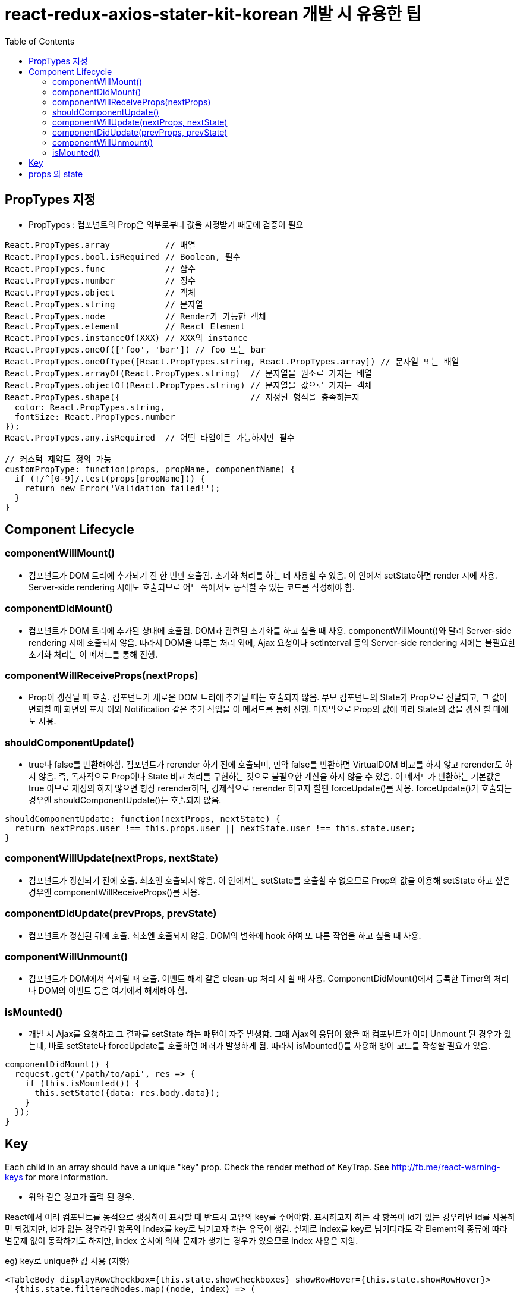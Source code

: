 = react-redux-axios-stater-kit-korean 개발 시 유용한 팁
:toc:
:toclevels: 3

== PropTypes 지정
- PropTypes : 컴포넌트의 Prop은 외부로부터 값을 지정받기 때문에 검증이 필요

[source, javascript]
----
React.PropTypes.array           // 배열
React.PropTypes.bool.isRequired // Boolean, 필수
React.PropTypes.func            // 함수
React.PropTypes.number          // 정수
React.PropTypes.object          // 객체
React.PropTypes.string          // 문자열
React.PropTypes.node            // Render가 가능한 객체
React.PropTypes.element         // React Element
React.PropTypes.instanceOf(XXX) // XXX의 instance
React.PropTypes.oneOf(['foo', 'bar']) // foo 또는 bar
React.PropTypes.oneOfType([React.PropTypes.string, React.PropTypes.array]) // 문자열 또는 배열
React.PropTypes.arrayOf(React.PropTypes.string)  // 문자열을 원소로 가지는 배열
React.PropTypes.objectOf(React.PropTypes.string) // 문자열을 값으로 가지는 객체
React.PropTypes.shape({                          // 지정된 형식을 충족하는지
  color: React.PropTypes.string,
  fontSize: React.PropTypes.number
});
React.PropTypes.any.isRequired  // 어떤 타입이든 가능하지만 필수

// 커스텀 제약도 정의 가능
customPropType: function(props, propName, componentName) {
  if (!/^[0-9]/.test(props[propName])) {
    return new Error('Validation failed!');
  }
}
----

== Component Lifecycle
=== componentWillMount()
- 컴포넌트가 DOM 트리에 추가되기 전 한 번만 호출됨. 초기화 처리를 하는 데 사용할 수 있음. 이 안에서 setState하면 render 시에 사용. Server-side rendering 시에도 호출되므로 어느 쪽에서도 동작할 수 있는 코드를 작성해야 함.

=== componentDidMount()
- 컴포넌트가 DOM 트리에 추가된 상태에 호출됨. DOM과 관련된 초기화를 하고 싶을 때 사용. componentWillMount()와 달리 Server-side rendering 시에 호출되지 않음. 따라서 DOM을 다루는 처리 외에, Ajax 요청이나 setInterval 등의 Server-side rendering 시에는 불필요한 초기화 처리는 이 메서드를 통해 진행.

=== componentWillReceiveProps(nextProps)
- Prop이 갱신될 때 호출. 컴포넌트가 새로운 DOM 트리에 추가될 때는 호출되지 않음. 부모 컴포넌트의 State가 Prop으로 전달되고, 그 값이 변화할 때 화면의 표시 이외 Notification 같은 추가 작업을 이 메서드를 통해 진행. 마지막으로 Prop의 값에 따라 State의 값을 갱신 할 때에도 사용.

=== shouldComponentUpdate()
- true나 false를 반환해야함. 컴포넌트가 rerender 하기 전에 호출되며, 만약 false를 반환하면 VirtualDOM 비교를 하지 않고 rerender도 하지 않음. 즉, 독자적으로 Prop이나 State 비교 처리를 구현하는 것으로 불필요한 계산을 하지 않을 수 있음. 이 메서드가 반환하는 기본값은 true 이므로 재정의 하지 않으면 항상 rerender하며, 강제적으로 rerender 하고자 할땐 forceUpdate()를 사용. forceUpdate()가 호출되는 경우엔 shouldComponentUpdate()는 호출되지 않음.
[source, javascript]
----
shouldComponentUpdate: function(nextProps, nextState) {
  return nextProps.user !== this.props.user || nextState.user !== this.state.user;
}
----

=== componentWillUpdate(nextProps, nextState)
- 컴포넌트가 갱신되기 전에 호출. 최초엔 호출되지 않음. 이 안에서는 setState를 호출할 수 없으므로 Prop의 값을 이용해 setState 하고 싶은 경우엔 componentWillReceiveProps()를 사용.

=== componentDidUpdate(prevProps, prevState)

- 컴포넌트가 갱신된 뒤에 호출. 최초엔 호출되지 않음. DOM의 변화에 hook 하여 또 다른 작업을 하고 싶을 때 사용.

=== componentWillUnmount()
- 컴포넌트가 DOM에서 삭제될 때 호출. 이벤트 해제 같은 clean-up 처리 시 할 때 사용. ComponentDidMount()에서 등록한 Timer의 처리나 DOM의 이벤트 등은 여기에서 해제해야 함.

=== isMounted()
- 개발 시 Ajax를 요청하고 그 결과를 setState 하는 패턴이 자주 발생함. 그때 Ajax의 응답이 왔을 때 컴포넌트가 이미 Unmount 된 경우가 있는데, 바로 setState나 forceUpdate를 호출하면 에러가 발생하게 됨. 따라서 isMounted()를 사용해 방어 코드를 작성할 필요가 있음.
[source, javascript]
----
componentDidMount() {
  request.get('/path/to/api', res => {
    if (this.isMounted()) {
      this.setState({data: res.body.data});
    }
  });
}
----

== Key
Each child in an array should have a unique "key" prop. Check the render method of KeyTrap. See http://fb.me/react-warning-keys for more information.

- 위와 같은 경고가 출력 된 경우.

React에서 여러 컴포넌트를 동적으로 생성하여 표시할 때 반드시 고유의 key를 주어야함. 표시하고자 하는 각 항목이 id가 있는 경우라면 id를 사용하면 되겠지만, id가 없는 경우라면 항목의 index를 key로 넘기고자 하는 유혹이 생김.
실제로 index를 key로 넘기더라도 각 Element의 종류에 따라 별문제 없이 동작하기도 하지만, index 순서에 의해 문제가 생기는 경우가 있으므로 index 사용은 지양.

eg) key로 unique한 값 사용 (지향)
[source, javascript]
----
<TableBody displayRowCheckbox={this.state.showCheckboxes} showRowHover={this.state.showRowHover}>
  {this.state.filteredNodes.map((node, index) => (
    <TableRow key={node.id} style={{cursor: 'pointer'}}>
      <TableRowColumn>{index + 1}</TableRowColumn>
      <TableRowColumn>{node.name}</TableRowColumn>
----

eg) key로 index 값 사용 (지양)
[source, javascript]
----
{this.props.metadatas.map((row, index) => (
  row.subType === 'REDII'
  ? <MenuItem id={'dockerFromRegistryId_' + row.name} key={index} value={row.id} primaryText={row.name}
    onClick={partial(this.clickFromImgRepoSelect, row)}>
    <div style={styles.repoSelectLeftFieldStyle}>{row.url === null ? '-' : row.url}</div>
    <div style={styles.repoSelectCenterFieldStyle}>{row.loginId}</div>
  </MenuItem>
  : <MenuItem key={index} />
))}
----

== props 와 state
- 참고 : https://github.com/uberVU/react-guide/blob/master/props-vs-state.md
 